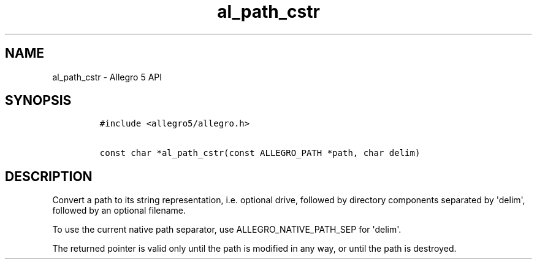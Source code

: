 .TH al_path_cstr 3 "" "Allegro reference manual"
.SH NAME
.PP
al_path_cstr - Allegro 5 API
.SH SYNOPSIS
.IP
.nf
\f[C]
#include\ <allegro5/allegro.h>

const\ char\ *al_path_cstr(const\ ALLEGRO_PATH\ *path,\ char\ delim)
\f[]
.fi
.SH DESCRIPTION
.PP
Convert a path to its string representation, i.e.
optional drive, followed by directory components separated by
\[aq]delim\[aq], followed by an optional filename.
.PP
To use the current native path separator, use ALLEGRO_NATIVE_PATH_SEP
for \[aq]delim\[aq].
.PP
The returned pointer is valid only until the path is modified in any
way, or until the path is destroyed.
